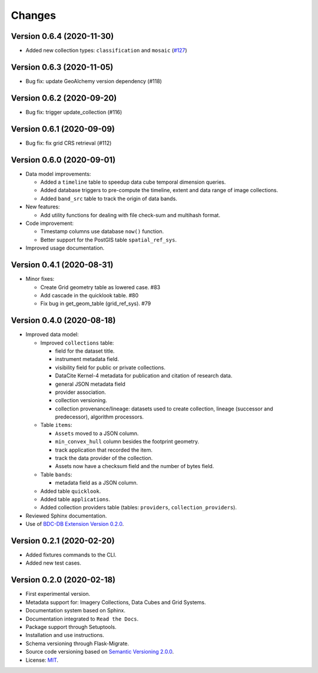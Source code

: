 ..
    This file is part of BDC-Catalog.
    Copyright (C) 2019-2020 INPE.

    BDC-Catalog is free software; you can redistribute it and/or modify it
    under the terms of the MIT License; see LICENSE file for more details.


=======
Changes
=======


Version 0.6.4 (2020-11-30)
--------------------------


- Added new collection types: ``classification`` and ``mosaic`` (`#127 <https://github.com/brazil-data-cube/bdc-catalog/pull/127>`_)



Version 0.6.3 (2020-11-05)
--------------------------


- Bug fix: update GeoAlchemy version dependency (#118)


Version 0.6.2 (2020-09-20)
--------------------------


- Bug fix: trigger update_collection (#116)


Version 0.6.1 (2020-09-09)
--------------------------


- Bug fix: fix grid CRS retrieval (#112)



Version 0.6.0 (2020-09-01)
--------------------------


- Data model improvements:

  - Added a ``timeline`` table to speedup data cube temporal dimension queries.

  - Added database triggers to pre-compute the timeline, extent and data range of image collections.

  - Added ``band_src`` table to track the origin of data bands.


- New features:

  - Add utility functions for dealing with file check-sum and multihash format.


- Code improvement:

  - Timestamp columns use database ``now()`` function.

  - Better support for the PostGIS table ``spatial_ref_sys``.


- Improved usage documentation.


Version 0.4.1 (2020-08-31)
--------------------------


- Minor fixes:

  - Create Grid geometry table as lowered case. #83

  - Add cascade in the quicklook table. #80

  - Fix bug in get_geom_table (grid_ref_sys). #79


Version 0.4.0 (2020-08-18)
--------------------------


- Improved data model:

  - Improved ``collections`` table:

    - field for the dataset title.
    - instrument metadata field.
    - visibility field for public or private collections.
    - DataCite Kernel-4 metadata for publication and citation of research data.
    - general JSON metadata field
    - provider association.
    - collection versioning.
    - collection provenance/lineage: datasets used to create collection, lineage (successor and predecessor), algorithm processors.

  - Table ``items``:

    - ``Assets`` moved to a JSON column.
    - ``min_convex_hull`` column besides the footprint geometry.
    - track application that recorded the item.
    - track the data provider of the collection.
    - Assets now have a checksum field and the number of bytes field.

  - Table ``bands``:

    - metadata field as a JSON column.

  - Added table ``quicklook``.

  - Added table ``applications``.

  - Added collection providers table (tables: ``providers``, ``collection_providers``).

- Reviewed Sphinx documentation.

- Use of `BDC-DB Extension Version 0.2.0 <https://github.com/brazil-data-cube/bdc-db>`_.


Version 0.2.1 (2020-02-20)
--------------------------


- Added fixtures commands to the CLI.

- Added new test cases.


Version 0.2.0 (2020-02-18)
--------------------------


- First experimental version.

- Metadata support for: Imagery Collections, Data Cubes and Grid Systems.

- Documentation system based on Sphinx.

- Documentation integrated to ``Read the Docs``.

- Package support through Setuptools.

- Installation and use instructions.

- Schema versioning through Flask-Migrate.

- Source code versioning based on `Semantic Versioning 2.0.0 <https://semver.org/>`_.

- License: `MIT <https://raw.githubusercontent.com/brazil-data-cube/bdc-db/b-0.2/LICENSE>`_.
